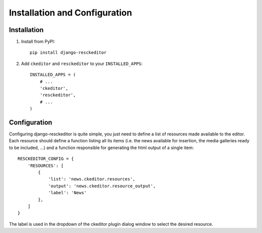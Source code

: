 Installation and Configuration
==============================

Installation
------------

1. Install from PyPI::

    pip install django-resckeditor

2. Add ``ckeditor`` and ``resckeditor`` to your ``INSTALLED_APPS``::

    INSTALLED_APPS = (
        # ...
        'ckeditor',
        'resckeditor',
        # ...
    )


Configuration
-------------

Configuring django-resckeditor is quite simple, you just need to define a list of resources made available to the editor.
Each resource should define a function listing all its items (i.e. the news available for insertion, the media galleries ready to be included, ...)
and a function responsible for generating the html output of a single item::

   RESCKEDITOR_CONFIG = {
       'RESOURCES': [
           {
               'list': 'news.ckeditor.resources',
               'output': 'news.ckeditor.resource_output',
               'label': 'News'
           },
       ]
   }

The label is used in the dropdown of the ckeditor plugin dialog window to select the desired resource.
